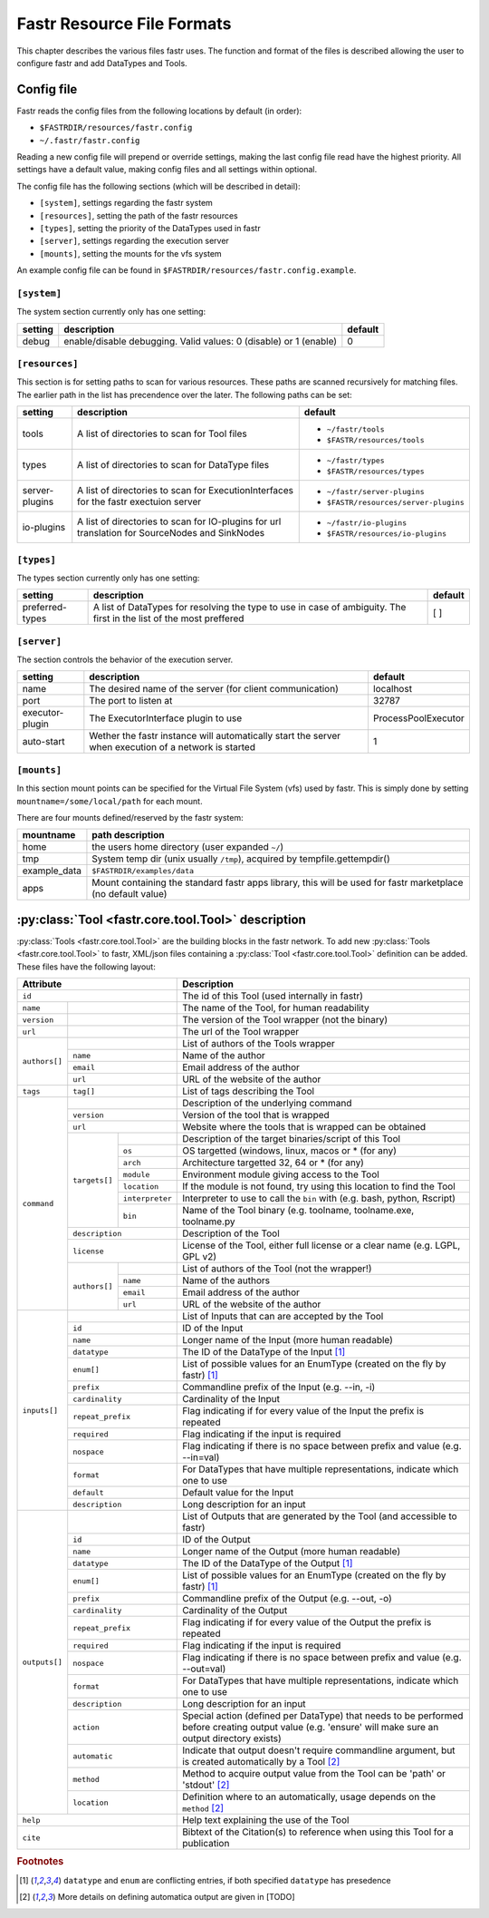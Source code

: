 Fastr Resource File Formats
===========================

This chapter describes the various files fastr uses. The function and format of the files is described allowing the user to configure fastr and add DataTypes and Tools.

.. _config-file:

Config file
-----------

Fastr reads the config files from the following locations by default (in order):

* ``$FASTRDIR/resources/fastr.config``
* ``~/.fastr/fastr.config``

Reading a new config file will prepend or override settings, making the last config file read have the highest priority. All settings have a default value, making config files and all settings within optional.

The config file has the following sections (which will be described in detail):

* ``[system]``, settings regarding the fastr system
* ``[resources]``, setting the path of the fastr resources
* ``[types]``, setting the priority of the DataTypes used in fastr
* ``[server]``, settings regarding the execution server
* ``[mounts]``, setting the mounts for the vfs system

An example config file can be found in ``$FASTRDIR/resources/fastr.config.example``.

``[system]``
^^^^^^^^^^^^

The system section currently only has one setting:

+---------+-------------------------------------------------------------------+---------+
| setting | description                                                       | default |
+=========+===================================================================+=========+
| debug   | enable/disable debugging. Valid values: 0 (disable) or 1 (enable) | 0       |
+---------+-------------------------------------------------------------------+---------+

``[resources]``
^^^^^^^^^^^^^^^

This section is for setting paths to scan for various resources. These paths are scanned recursively for matching files. The earlier path in the list has precendence over the later. The following paths can be set:

+----------------+------------------------------------------------------------+---------------------------------------+
| setting        | description                                                | default                               |
+================+============================================================+=======================================+
| tools          | A list of directories to scan for Tool files               | * ``~/fastr/tools``                   |
|                |                                                            | * ``$FASTR/resources/tools``          |
+----------------+------------------------------------------------------------+---------------------------------------+
| types          | A list of directories to scan for DataType files           | * ``~/fastr/types``                   |
|                |                                                            | * ``$FASTR/resources/types``          |
+----------------+------------------------------------------------------------+---------------------------------------+
| server-plugins | A list of directories to scan for ExecutionInterfaces for  | * ``~/fastr/server-plugins``          |
|                | the fastr exectuion server                                 | * ``$FASTR/resources/server-plugins`` |
+----------------+------------------------------------------------------------+---------------------------------------+
| io-plugins     | A list of directories to scan for IO-plugins for url       | * ``~/fastr/io-plugins``              |
|                | translation for SourceNodes and SinkNodes                  | * ``$FASTR/resources/io-plugins``     |
+----------------+------------------------------------------------------------+---------------------------------------+

``[types]``
^^^^^^^^^^^

The types section currently only has one setting:

+-----------------+-----------------------------------------------------------+---------+
| setting         | description                                               | default |
+=================+===========================================================+=========+
| preferred-types | A list of DataTypes for resolving the type to use in case | [ ]     |
|                 | of ambiguity. The first in the list of the most preffered |         |
+-----------------+-----------------------------------------------------------+---------+

``[server]``
^^^^^^^^^^^^

The section controls the behavior of the execution server.

+-----------------+------------------------------------------------------------+---------------------+
| setting         | description                                                | default             |
+=================+============================================================+=====================+
| name            | The desired name of the server (for client communication)  | localhost           |
+-----------------+------------------------------------------------------------+---------------------+
| port            | The port to listen at                                      | 32787               |
+-----------------+------------------------------------------------------------+---------------------+
| executor-plugin | The ExecutorInterface plugin to use                        | ProcessPoolExecutor |
+-----------------+------------------------------------------------------------+---------------------+
| auto-start      | Wether the fastr instance will automatically start the     | 1                   |
|                 | server when execution of a network is started              |                     |
+-----------------+------------------------------------------------------------+---------------------+


``[mounts]``
^^^^^^^^^^^^

In this section mount points can be specified for the Virtual File System (vfs)
used by fastr. This is simply done by setting ``mountname=/some/local/path``
for each mount.

There are four mounts defined/reserved by the fastr system:

+--------------+----------------------------------------------------------------------------+
| mountname    | path description                                                           |
+==============+============================================================================+
| home         | the users home directory (user expanded ``~/``)                            |
+--------------+----------------------------------------------------------------------------+
| tmp          | System temp dir (unix usually ``/tmp``), acquired by tempfile.gettempdir() |
+--------------+----------------------------------------------------------------------------+
| example_data | ``$FASTRDIR/examples/data``                                                |
+--------------+----------------------------------------------------------------------------+
| apps         | Mount containing the standard fastr apps library, this will be used for    |
|              | fastr marketplace (no default value)                                       |
+--------------+----------------------------------------------------------------------------+

:py:class:`Tool <fastr.core.tool.Tool>` description
---------------------------------------------------

.. _tool-schema:

:py:class:`Tools <fastr.core.tool.Tool>` are the building blocks in the fastr network. To add new
:py:class:`Tools <fastr.core.tool.Tool>` to fastr, XML/json files containing a :py:class:`Tool <fastr.core.tool.Tool>`
definition can be added. These files have the following layout:

+-------------------------------------------------+--------------------------------------------------------------------------------+
| Attribute                                       | Description                                                                    |
+=================================================+================================================================================+
| ``id``                                          | The id of this Tool (used internally in fastr)                                 |
+---------------+---------------------------------+--------------------------------------------------------------------------------+
| ``name``      |                                 | The name of the Tool, for human readability                                    |
+---------------+---------------------------------+--------------------------------------------------------------------------------+
| ``version``   |                                 | The version of the Tool wrapper (not the binary)                               |
+---------------+---------------------------------+--------------------------------------------------------------------------------+
| ``url``       |                                 | The url of the Tool wrapper                                                    |
+---------------+---------------------------------+--------------------------------------------------------------------------------+
| ``authors[]`` |                                 | List of authors of the Tools wrapper                                           |
|               +---------------------------------+--------------------------------------------------------------------------------+
|               | ``name``                        | Name of the author                                                             |
|               +---------------------------------+--------------------------------------------------------------------------------+
|               | ``email``                       | Email address of the author                                                    |
|               +---------------------------------+--------------------------------------------------------------------------------+
|               | ``url``                         | URL of the website of the author                                               |
+---------------+---------------------------------+--------------------------------------------------------------------------------+
| ``tags``      | ``tag[]``                       | List of tags describing the Tool                                               |
+---------------+---------------------------------+--------------------------------------------------------------------------------+
| ``command``   |                                 | Description of the underlying command                                          |
|               +---------------------------------+--------------------------------------------------------------------------------+
|               | ``version``                     | Version of the tool that is wrapped                                            |
|               +---------------------------------+--------------------------------------------------------------------------------+
|               | ``url``                         | Website where the tools that is wrapped can be obtained                        |
|               +---------------+-----------------+--------------------------------------------------------------------------------+
|               | ``targets[]`` |                 | Description of the target binaries/script of this Tool                         |
|               |               +-----------------+--------------------------------------------------------------------------------+
|               |               | ``os``          | OS targetted (windows, linux, macos or * (for any)                             |
|               |               +-----------------+--------------------------------------------------------------------------------+
|               |               | ``arch``        | Architecture targetted 32, 64 or * (for any)                                   |
|               |               +-----------------+--------------------------------------------------------------------------------+
|               |               | ``module``      | Environment module giving access to the Tool                                   |
|               |               +-----------------+--------------------------------------------------------------------------------+
|               |               | ``location``    | If the module is not found, try using this location to find the Tool           |
|               |               +-----------------+--------------------------------------------------------------------------------+
|               |               | ``interpreter`` | Interpreter to use to call the ``bin`` with (e.g. bash, python, Rscript)       |
|               |               +-----------------+--------------------------------------------------------------------------------+
|               |               | ``bin``         | Name of the Tool binary (e.g. toolname, toolname.exe, toolname.py              |
|               +---------------+-----------------+--------------------------------------------------------------------------------+
|               | ``description``                 | Description of the Tool                                                        |
|               +---------------------------------+--------------------------------------------------------------------------------+
|               | ``license``                     | License of the Tool, either full license or a clear name (e.g. LGPL, GPL v2)   |
|               +---------------+-----------------+--------------------------------------------------------------------------------+
|               | ``authors[]`` |                 | List of authors of the Tool (not the wrapper!)                                 |
|               |               +-----------------+--------------------------------------------------------------------------------+
|               |               | ``name``        | Name of the authors                                                            |
|               |               +-----------------+--------------------------------------------------------------------------------+
|               |               | ``email``       | Email address of the author                                                    |
|               |               +-----------------+--------------------------------------------------------------------------------+
|               |               | ``url``         | URL of the website of the author                                               | 
+---------------+---------------+-----------------+--------------------------------------------------------------------------------+
| ``inputs[]``  |                                 | List of Inputs that can are accepted by the Tool                               |
|               +---------------------------------+--------------------------------------------------------------------------------+
|               | ``id``                          | ID of the Input                                                                |
|               +---------------------------------+--------------------------------------------------------------------------------+
|               | ``name``                        | Longer name of the Input (more human readable)                                 |
|               +---------------------------------+--------------------------------------------------------------------------------+
|               | ``datatype``                    | The ID of the DataType of the Input [#f1]_                                     |
|               +---------------------------------+--------------------------------------------------------------------------------+
|               | ``enum[]``                      | List of possible values for an EnumType (created on the fly by fastr) [#f1]_   |
|               +---------------------------------+--------------------------------------------------------------------------------+
|               | ``prefix``                      | Commandline prefix of the Input (e.g. --in, -i)                                |
|               +---------------------------------+--------------------------------------------------------------------------------+
|               | ``cardinality``                 | Cardinality of the Input                                                       |
|               +---------------------------------+--------------------------------------------------------------------------------+
|               | ``repeat_prefix``               | Flag indicating if for every value of the Input the prefix is repeated         |
|               +---------------------------------+--------------------------------------------------------------------------------+
|               | ``required``                    | Flag indicating if the input is required                                       |
|               +---------------------------------+--------------------------------------------------------------------------------+
|               | ``nospace``                     | Flag indicating if there is no space between prefix and value (e.g. --in=val)  |
|               +---------------------------------+--------------------------------------------------------------------------------+
|               | ``format``                      | For DataTypes that have multiple representations, indicate which one to use    |
|               +---------------------------------+--------------------------------------------------------------------------------+
|               | ``default``                     | Default value for the Input                                                    |
|               +---------------------------------+--------------------------------------------------------------------------------+
|               | ``description``                 | Long description for an input                                                  |
+---------------+---------------------------------+--------------------------------------------------------------------------------+
| ``outputs[]`` |                                 | List of Outputs that are generated by the Tool (and accessible to fastr)       |
|               +---------------------------------+--------------------------------------------------------------------------------+
|               | ``id``                          | ID of the Output                                                               |
|               +---------------------------------+--------------------------------------------------------------------------------+
|               | ``name``                        | Longer name of the Output (more human readable)                                |
|               +---------------------------------+--------------------------------------------------------------------------------+
|               | ``datatype``                    | The ID of the DataType of the Output [#f1]_                                    |
|               +---------------------------------+--------------------------------------------------------------------------------+
|               | ``enum[]``                      | List of possible values for an EnumType (created on the fly by fastr) [#f1]_   |
|               +---------------------------------+--------------------------------------------------------------------------------+
|               | ``prefix``                      | Commandline prefix of the Output (e.g. --out, -o)                              |
|               +---------------------------------+--------------------------------------------------------------------------------+
|               | ``cardinality``                 | Cardinality of the Output                                                      |
|               +---------------------------------+--------------------------------------------------------------------------------+
|               | ``repeat_prefix``               | Flag indicating if for every value of the Output the prefix is repeated        |
|               +---------------------------------+--------------------------------------------------------------------------------+
|               | ``required``                    | Flag indicating if the input is required                                       |
|               +---------------------------------+--------------------------------------------------------------------------------+
|               | ``nospace``                     | Flag indicating if there is no space between prefix and value (e.g. --out=val) |
|               +---------------------------------+--------------------------------------------------------------------------------+
|               | ``format``                      | For DataTypes that have multiple representations, indicate which one to use    |
|               +---------------------------------+--------------------------------------------------------------------------------+
|               | ``description``                 | Long description for an input                                                  |
|               +---------------------------------+--------------------------------------------------------------------------------+
|               | ``action``                      | Special action (defined per DataType) that needs to be performed before        |
|               |                                 | creating output value (e.g. 'ensure' will make sure an output directory exists)|
|               +---------------------------------+--------------------------------------------------------------------------------+
|               | ``automatic``                   | Indicate that output doesn't require commandline argument, but is created      |
|               |                                 | automatically by a Tool [#f2]_                                                 |
|               +---------------------------------+--------------------------------------------------------------------------------+
|               | ``method``                      | Method to acquire output value from the Tool can be 'path' or 'stdout' [#f2]_  |
|               +---------------------------------+--------------------------------------------------------------------------------+
|               | ``location``                    | Definition where to an automatically, usage depends on the ``method`` [#f2]_   |
+---------------+---------------------------------+--------------------------------------------------------------------------------+
| ``help``                                        | Help text explaining the use of the Tool                                       |
+-------------------------------------------------+--------------------------------------------------------------------------------+
| ``cite``                                        | Bibtext of the Citation(s) to reference when using this Tool for a publication |
+-------------------------------------------------+--------------------------------------------------------------------------------+

.. rubric:: Footnotes

.. [#f1] ``datatype`` and ``enum`` are conflicting entries, if both specified ``datatype`` has presedence
.. [#f2] More details on defining automatica output are given in [TODO]



